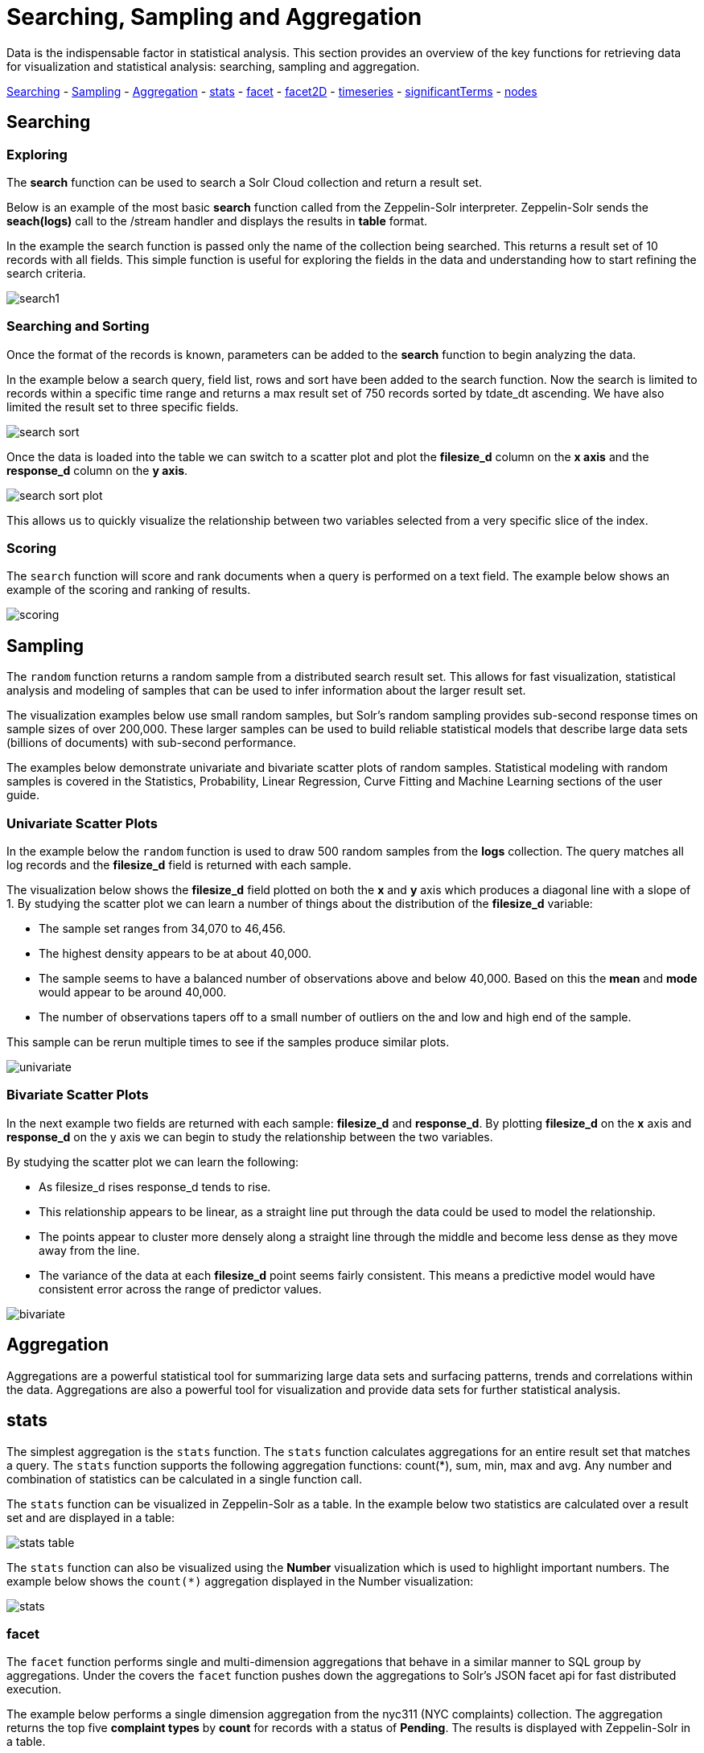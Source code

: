 = Searching, Sampling and Aggregation
// Licensed to the Apache Software Foundation (ASF) under one
// or more contributor license agreements.  See the NOTICE file
// distributed with this work for additional information
// regarding copyright ownership.  The ASF licenses this file
// to you under the Apache License, Version 2.0 (the
// "License"); you may not use this file except in compliance
// with the License.  You may obtain a copy of the License at
//
//   http://www.apache.org/licenses/LICENSE-2.0
//
// Unless required by applicable law or agreed to in writing,
// software distributed under the License is distributed on an
// "AS IS" BASIS, WITHOUT WARRANTIES OR CONDITIONS OF ANY
// KIND, either express or implied.  See the License for the
// specific language governing permissions and limitations
// under the License.

Data is the indispensable factor in statistical analysis. This section
provides an overview of the key functions for retrieving data for
visualization and statistical analysis: searching, sampling
and aggregation.

<<Searching, Searching>> - <<Sampling, Sampling>> - <<Aggregation, Aggregation>>
- <<stats, stats>> - <<facet, facet>> - <<facet2D, facet2D>> - <<timeseries, timeseries>> -
<<significantTerms, significantTerms>> - <<nodes, nodes>>

== Searching

=== Exploring

The *search* function can be used to search a Solr Cloud collection and return a
result set.

Below is an example of the most basic *search* function called from the Zeppelin-Solr interpreter.
Zeppelin-Solr sends the *seach(logs)* call to the /stream handler and displays the results
in *table* format.


In the example the search function is passed only the name of the collection being searched. This returns
a result set of 10 records with all fields. This simple function is useful
for exploring the fields in the data and understanding how to start refining the search criteria.

image::images/math-expressions/search1.png[]

=== Searching and Sorting

Once the format of the records is known, parameters can be added to the *search* function to begin analyzing
the data.

In the example below a search query, field list, rows and sort have been added to the search
function. Now the search is limited to records within a specific time range and returns
a max result set of 750 records sorted by tdate_dt ascending. We have also limited the result set to three specific
fields.

image::images/math-expressions/search-sort.png[]


Once the data is loaded into the table we can switch to a scatter plot and plot the *filesize_d* column
on the *x axis* and the *response_d* column on the *y axis*.

image::images/math-expressions/search-sort-plot.png[]

This allows us to quickly visualize the relationship between two variables
selected from a very specific slice of the index.

=== Scoring

The `search` function will score and rank documents when a query is performed on
a text field. The example below shows an example of the scoring and ranking of results.

image::images/math-expressions/scoring.png[]

== Sampling

The `random` function returns a random sample from a distributed search result set.
This allows for fast visualization, statistical analysis and modeling of
samples that can be used to infer information about the larger result set.

The visualization examples below use small random samples, but
Solr's random sampling provides sub-second
response times on sample sizes of over 200,000. These larger samples can be used to build
reliable statistical models that describe large data sets (billions of
documents) with sub-second performance.

The examples below demonstrate univariate and bivariate scatter
plots of random samples. Statistical modeling with random samples
is covered in the Statistics, Probability, Linear Regression, Curve Fitting
and Machine Learning sections of the user guide.

=== Univariate Scatter Plots

In the example below the `random` function is used to draw 500 random samples
from the *logs* collection. The query matches all log records and
the *filesize_d* field is returned with each sample.

The visualization below shows the *filesize_d* field plotted on both the *x* and *y*
axis which produces a diagonal line with a slope of 1. By studying the scatter plot
we can learn a number of things about the distribution of the *filesize_d*
variable:

* The sample set ranges from 34,070 to 46,456.
* The highest density appears to be at about 40,000.
* The sample seems to have a balanced number of observations above and below
40,000. Based on this the *mean* and *mode* would appear to be around 40,000.
* The number of observations tapers off to a small number of outliers on
the and low and high end of the sample.

This sample can be rerun multiple times to see if the samples
produce similar plots.

image::images/math-expressions/univariate.png[]

=== Bivariate Scatter Plots

In the next example two fields are returned with each sample: *filesize_d* and *response_d*.
By plotting *filesize_d* on the *x* axis and *response_d* on the y axis we can begin to study
the relationship between the two variables.

By studying the scatter plot we can learn the following:

* As filesize_d rises response_d tends to rise.
* This relationship appears to be linear, as a straight line put through the data could
be used to model the relationship.
* The points appear to cluster more densely along a straight line through the middle
and become less dense as they move away from the line.
* The variance of the data at each *filesize_d* point seems fairly consistent. This means
a predictive model would have consistent error across the range of predictor values.

image::images/math-expressions/bivariate.png[]

== Aggregation

Aggregations are a powerful statistical tool for summarizing large data sets and
surfacing patterns, trends and correlations within the data. Aggregations are also a powerful
tool for visualization and provide data sets for further statistical analysis.

== stats

The simplest aggregation is the `stats` function. The `stats` function calculates
aggregations for an entire result set that matches a query. The `stats` function supports
the following aggregation functions: count(*), sum, min, max and avg. Any number
and combination of statistics can be calculated in a single function call.


The `stats` function can be visualized
in Zeppelin-Solr as a table. In the example below two statistics are calculated
over a result set and are displayed in a table:

image::images/math-expressions/stats-table.png[]

The `stats` function can also be visualized using the *Number* visualization which is
used to highlight important numbers. The example below shows the `count(*)` aggregation
displayed in the Number visualization:

image::images/math-expressions/stats.png[]


=== facet

The `facet` function performs single and multi-dimension
aggregations that behave in a similar manner to SQL group by aggregations.
Under the covers the `facet` function pushes down the aggregations to Solr's
JSON facet api for fast distributed execution.

The example below performs a single dimension aggregation from the
nyc311 (NYC complaints) collection. The aggregation returns the top five
*complaint types* by *count* for records with a status of *Pending*. The results is displayed
with Zeppelin-Solr in a table.

image::images/math-expressions/facettab1.png[]

The example below shows the table visualized using a pie chart.

image::images/math-expressions/facetviz1.png[]

The next example demonstrates a multi-dimension aggregation. Notice that
the *buckets* parameter now
contains two dimensions: *borough_s* and *complaint_type_s*. This returns the top 20
combinations of borough and complaint type by count.

image::images/math-expressions/facettab2.png[]

The example below shows the multi-dimension aggregation visualized as a grouped bar chart.

image::images/math-expressions/facetviz2.png[]

The `facet` function supports any combination of the following aggregate functions: count(*), sum, avg, min,
max.


=== facet2D

The `facet2D` function performs two dimensional aggregations that can be
visualized as heat maps or pivoted into matrices and operated on by machine learning functions.

`facet2D` has different syntax and behavior then a two dimensional `facet` function which
does not control the number of unique facets of each dimension. The `facet2D` function
has the *dimensions* parameter which controls the number of unique facets
for the *x* and *y* dimensions.

The example below visualizes the output of the `facet2D` function. In the example `facet2D`
returns the top 5 boroughs and the top 5 complaint types for each borough. The output is
then visualized as a heatmap.

image::images/math-expressions/facet2D.png[]

The `facet2D` function supports one of the following aggregate functions: count(*), sum,
avg, min, max.

=== timeseries

The `timeseries` function performs fast, distributed time
series aggregation leveraging Solr's builtin faceting and date math capabilities.

The example below performs a monthly time series aggregation over a collection of
daily stock price data.  In this example the average monthly closing price is
calculated for the stock ticker *amzn* between a specific date range.

The output of the `timeseries` function is then visualized with a line chart.

image::images/math-expressions/timeseries1.png[]

The `timeseries` function supports any combination of the following aggregate functions: count(*), sum, avg, min,
max.


=== significantTerms

The `significantTerms` function queries a collection,
but instead of returning documents, it returns significant terms found in
documents in the result set. The `significantTerms` function scores terms
based on how frequently they appear in the result set and how rarely
they appear in the entire corpus. The `significantTerms` function emits a
tuple for each term which contains the term, the score,
the foreground count and the background count. The foreground count is
how many documents the term appears in in the result set.
The background count is how many documents the term appears in in the entire corpus.
The foreground and background counts are global for the collection.

The `significantTerms` function can often provide insights that cannot be gleaned from
other types of aggregations. The example below illustrates the difference between
 the `facet` function and the `significantTerms` function.

In the first example the `facet` function aggregates the top 5 complaint types
in Brooklyn. This returns the five most common complaint types in Brooklyn, but
its not clear that these terms appear more frequently in Brooklyn then
then the other boroughs.

image::images/math-expressions/significantTermsCompare.png[]

In the next example the `significantTerms` function returns the top 5 significant terms
in the *complaint_type_s* field for the borough of Brooklyn. The highest scoring term,
Elder Abuse, has a foreground count of 285 and background count of 298. This means
that there were 298 Elder Abuse complaints in the entire data set, and 285 of them
were in Brooklyn. This shows that Elder Abuse complaints have a much higher occurrence
rate in Brooklyn than the other boroughs.

image::images/math-expressions/significantTerms2.png[]

The final example shows a visualization of the `significantTerms` from a
text field containing movie reviews. The result shows the
significant terms that appear in movie reviews that have the phrase "sci-fi".

The results are visualized using a bubble chart with the *foreground* count on
plotted on the *x* axis and the *background* count on the *y* axis. Each term is
shown in a bubble sized by the *score*.

image::images/math-expressions/sterms.png[]

=== nodes

The `nodes` function performs aggregations of nodes during a breadth first search of a graph.
The `nodes` function is covered in detail in the <<graph-traversal.adoc#graph-traversal,Graph Traversal>>
documentation. In this example the focus will be on finding correlated nodes in a time series
graph using the `nodes` expressions.

The example below finds stock tickers whose daily movements tend to be correlated with the
ticker *jpm* (JP Morgan).

The inner `search` expression finds records between a specific date range
where the ticker symbol is *jpm* and the change_d field (daily change in stock price)
is greater then .25. This search returns all fields in the index including
the *yearMonthDay_s* which is the string representation of the year, month and day
of the matching records.

The `nodes` function wraps the `search` function and operates over its results. The `walk` parameter maps
a field from the search results to a field in the index. In this case the *yearMonthDay_s* is mapped back
to the *yearMonthDay_s* field in the same index. This will find records that have same
yearMonthDay_s field value returned
by the initial search, and will return records for all tickers on those days.
A filter query is applied to the search to filter the search to rows that have a *change_d*
greater the .25. This will find all records on the matching days, that have a
daily change greater then .25.

The *gather* parameter tells the nodes expression to gather the *ticker_s* symbols during the
breadth first search. The `count(*)` parameter counts the occurrences of the tickers.
This will count the number of times each ticker appears in the breadth first search.

Finally the `top` function selects the top 5 tickers by count and returns them.

The result below shows the tickers in the *nodes* field and the counts for each node. Notice
*jpm* is first, which shows how many days *jpm* had a change greater then .25 in this time
period. The next set of tickers (*mtb*, *slvb*, *gs* and *pnc*) are the tickers with highest
number of days with a change greater then .25 on the same days that *jpm* had a change greater
then .25.

image::images/math-expressions/nodestab.png[]

The `nodes` function supports any combination of the following aggregate functions: count(*), sum, avg, min,
max.

